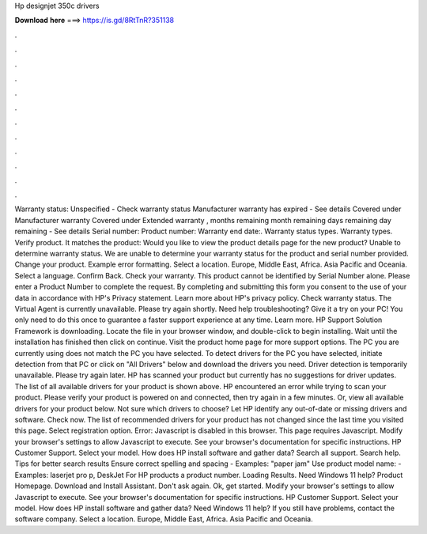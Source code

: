 Hp designjet 350c drivers

𝐃𝐨𝐰𝐧𝐥𝐨𝐚𝐝 𝐡𝐞𝐫𝐞 ===> https://is.gd/8RtTnR?351138

.

.

.

.

.

.

.

.

.

.

.

.

Warranty status: Unspecified - Check warranty status Manufacturer warranty has expired - See details Covered under Manufacturer warranty Covered under Extended warranty , months remaining month remaining days remaining day remaining - See details Serial number: Product number: Warranty end date:. Warranty status types.
Warranty types. Verify product. It matches the product: Would you like to view the product details page for the new product?
Unable to determine warranty status. We are unable to determine your warranty status for the product and serial number provided. Change your product. Example error formatting. Select a location. Europe, Middle East, Africa. Asia Pacific and Oceania. Select a language. Confirm Back. Check your warranty. This product cannot be identified by Serial Number alone. Please enter a Product Number to complete the request.
By completing and submitting this form you consent to the use of your data in accordance with HP's Privacy statement. Learn more about HP's privacy policy. Check warranty status. The Virtual Agent is currently unavailable. Please try again shortly.
Need help troubleshooting? Give it a try on your PC! You only need to do this once to guarantee a faster support experience at any time. Learn more. HP Support Solution Framework is downloading. Locate the file in your browser window, and double-click to begin installing.
Wait until the installation has finished then click on continue. Visit the product home page for more support options. The PC you are currently using does not match the PC you have selected. To detect drivers for the PC you have selected, initiate detection from that PC or click on "All Drivers" below and download the drivers you need. Driver detection is temporarily unavailable. Please try again later. HP has scanned your product but currently has no suggestions for driver updates.
The list of all available drivers for your product is shown above. HP encountered an error while trying to scan your product. Please verify your product is powered on and connected, then try again in a few minutes.
Or, view all available drivers for your product below. Not sure which drivers to choose? Let HP identify any out-of-date or missing drivers and software. Check now. The list of recommended drivers for your product has not changed since the last time you visited this page.
Select registration option. Error: Javascript is disabled in this browser. This page requires Javascript. Modify your browser's settings to allow Javascript to execute. See your browser's documentation for specific instructions. HP Customer Support.
Select your model. How does HP install software and gather data? Search all support. Search help. Tips for better search results Ensure correct spelling and spacing - Examples: "paper jam" Use product model name: - Examples: laserjet pro p, DeskJet For HP products a product number. Loading Results. Need Windows 11 help? Product Homepage. Download and Install Assistant. Don't ask again. Ok, get started. Modify your browser's settings to allow Javascript to execute.
See your browser's documentation for specific instructions. HP Customer Support. Select your model. How does HP install software and gather data? Need Windows 11 help? If you still have problems, contact the software company. Select a location.
Europe, Middle East, Africa. Asia Pacific and Oceania.